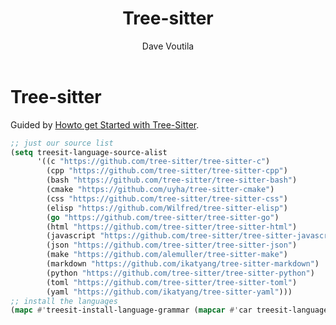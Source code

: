 #+TITLE: Tree-sitter
#+Author: Dave Voutila
#+Email: voutilad@gmail.com

* Tree-sitter
  Guided by [[https://www.masteringemacs.org/article/how-to-get-started-tree-sitter][Howto get Started with Tree-Sitter]].

  #+BEGIN_SRC emacs-lisp
    ;; just our source list
    (setq treesit-language-source-alist
          '((c "https://github.com/tree-sitter/tree-sitter-c")
            (cpp "https://github.com/tree-sitter/tree-sitter-cpp")
            (bash "https://github.com/tree-sitter/tree-sitter-bash")
            (cmake "https://github.com/uyha/tree-sitter-cmake")
            (css "https://github.com/tree-sitter/tree-sitter-css")
            (elisp "https://github.com/Wilfred/tree-sitter-elisp")
            (go "https://github.com/tree-sitter/tree-sitter-go")
            (html "https://github.com/tree-sitter/tree-sitter-html")
            (javascript "https://github.com/tree-sitter/tree-sitter-javascript" "master" "src")
            (json "https://github.com/tree-sitter/tree-sitter-json")
            (make "https://github.com/alemuller/tree-sitter-make")
            (markdown "https://github.com/ikatyang/tree-sitter-markdown")
            (python "https://github.com/tree-sitter/tree-sitter-python")
            (toml "https://github.com/tree-sitter/tree-sitter-toml")
            (yaml "https://github.com/ikatyang/tree-sitter-yaml")))
    ;; install the languages
    (mapc #'treesit-install-language-grammar (mapcar #'car treesit-language-source-alist))
  #+END_SRC
